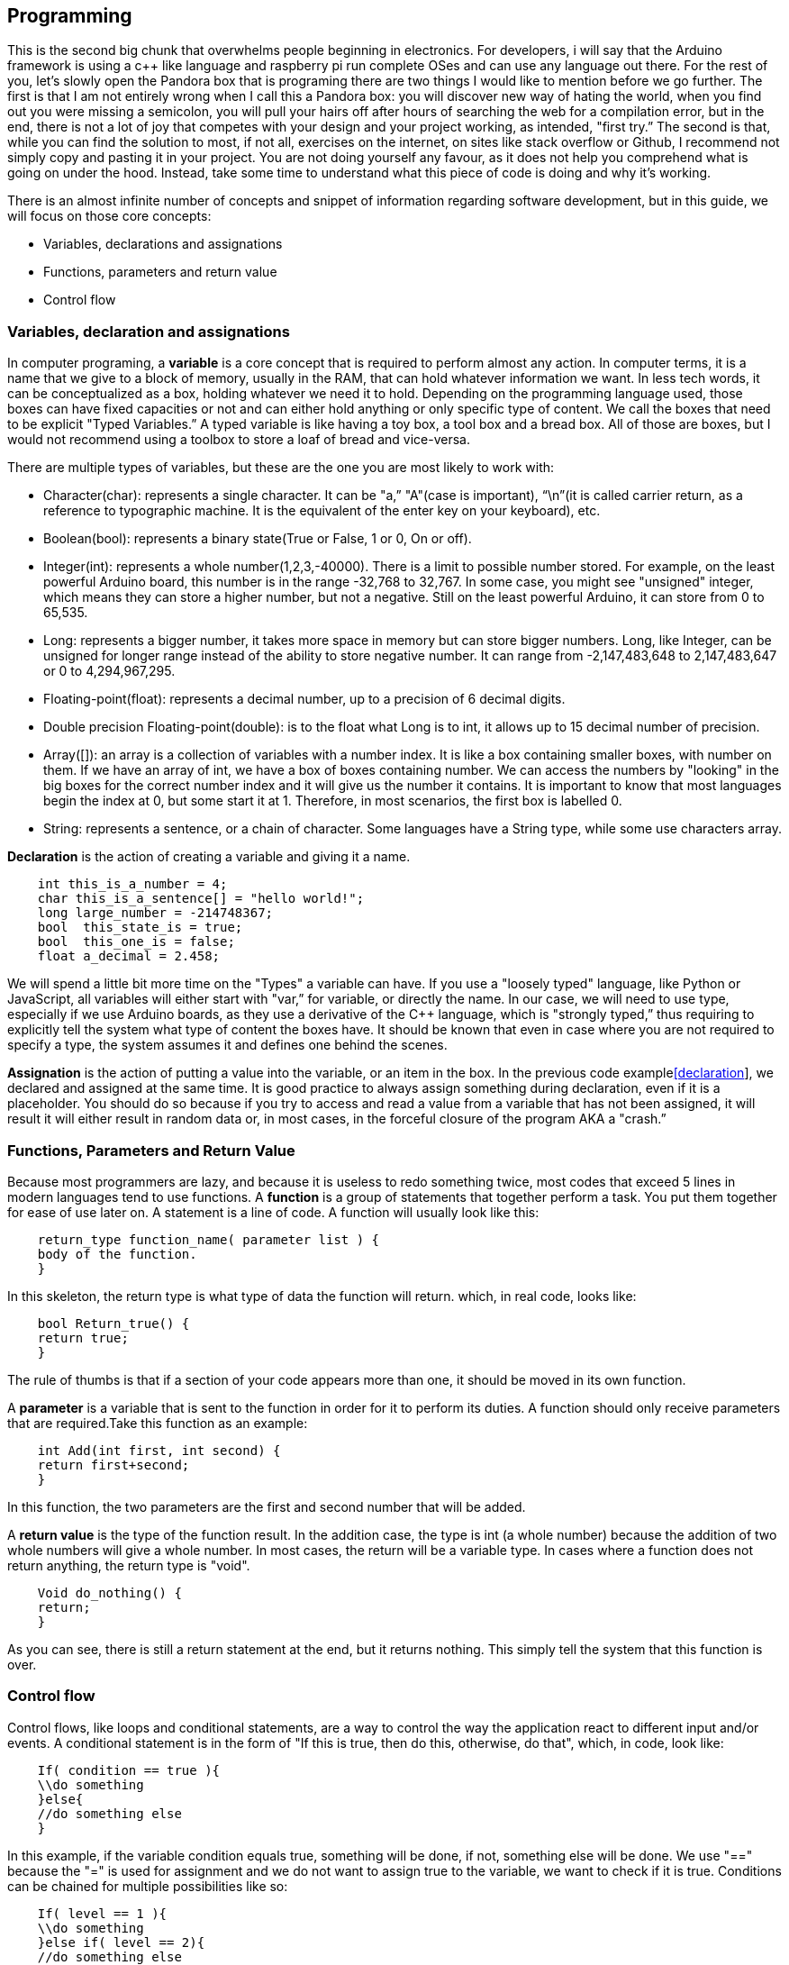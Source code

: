 [[section-programmation-basics]]
== Programming

This is the second big chunk that overwhelms people beginning in
electronics. For developers, i will say that the Arduino framework is
using a c++ like language and raspberry pi run complete OSes and can use
any language out there. For the rest of you, let’s slowly open the
Pandora box that is programing there are two things I would like to
mention before we go further. The first is that I am not entirely wrong
when I call this a Pandora box: you will discover new way of hating the
world, when you find out you were missing a semicolon, you will pull
your hairs off after hours of searching the web for a compilation error,
but in the end, there is not a lot of joy that competes with your design
and your project working, as intended, "first try.” The second is that,
while you can find the solution to most, if not all, exercises on the
internet, on sites like stack overflow or Github, I recommend not simply
copy and pasting it in your project. You are not doing yourself any
favour, as it does not help you comprehend what is going on under the
hood. Instead, take some time to understand what this piece of code is
doing and why it’s working.

There is an almost infinite number of concepts and snippet of
information regarding software development, but in this guide, we will
focus on those core concepts:

* Variables, declarations and assignations
* Functions, parameters and return value
* Control flow

=== Variables, declaration and assignations

In computer programing, a *variable* is a core concept that is required
to perform almost any action. In computer terms, it is a name that we
give to a block of memory, usually in the RAM, that can hold whatever
information we want. In less tech words, it can be conceptualized as a
box, holding whatever we need it to hold. Depending on the programming
language used, those boxes can have fixed capacities or not and can
either hold anything or only specific type of content. We call the boxes
that need to be explicit "Typed Variables.” A typed variable is like
having a toy box, a tool box and a bread box. All of those are boxes,
but I would not recommend using a toolbox to store a loaf of bread and
vice-versa.

There are multiple types of variables, but these are the one you are
most likely to work with:

* Character(char): represents a single character. It can be "a,”
"A"(case is important), "`+\n+`"(it is called carrier return, as a
reference to typographic machine. It is the equivalent of the enter key
on your keyboard), etc.
* Boolean(bool): represents a binary state(True or False, 1 or 0, On or
off).
* Integer(int): represents a whole number(1,2,3,-40000). There is a
limit to possible number stored. For example, on the least powerful
Arduino board, this number is in the range -32,768 to 32,767. In some
case, you might see "unsigned" integer, which means they can store a
higher number, but not a negative. Still on the least powerful Arduino,
it can store from 0 to 65,535.
* Long: represents a bigger number, it takes more space in memory but
can store bigger numbers. Long, like Integer, can be unsigned for longer
range instead of the ability to store negative number. It can range from
-2,147,483,648 to 2,147,483,647 or 0 to 4,294,967,295.
* Floating-point(float): represents a decimal number, up to a precision
of 6 decimal digits.
* Double precision Floating-point(double): is to the float what Long is
to int, it allows up to 15 decimal number of precision.
* Array([]): an array is a collection of variables with a number index.
It is like a box containing smaller boxes, with number on them. If we
have an array of int, we have a box of boxes containing number. We can
access the numbers by "looking" in the big boxes for the correct number
index and it will give us the number it contains. It is important to
know that most languages begin the index at 0, but some start it at 1.
Therefore, in most scenarios, the first box is labelled 0.
* String: represents a sentence, or a chain of character. Some languages
have a String type, while some use characters array.

*Declaration* is the action of creating a variable and giving it a name.

....
    int this_is_a_number = 4;
    char this_is_a_sentence[] = "hello world!";
    long large_number = -214748367;
    bool  this_state_is = true;
    bool  this_one_is = false;
    float a_decimal = 2.458;
....

We will spend a little bit more time on the "Types" a variable can have.
If you use a "loosely typed" language, like Python or JavaScript, all
variables will either start with "var,” for variable, or directly the
name. In our case, we will need to use type, especially if we use
Arduino boards, as they use a derivative of the C++ language, which is
"strongly typed,” thus requiring to explicitly tell the system what type
of content the boxes have. It should be known that even in case where
you are not required to specify a type, the system assumes it and
defines one behind the scenes.

*Assignation* is the action of putting a value into the variable, or an
item in the box. In the previous code
examplelink:#declaration[[declaration]], we declared and assigned at the
same time. It is good practice to always assign something during
declaration, even if it is a placeholder. You should do so because if
you try to access and read a value from a variable that has not been
assigned, it will result it will either result in random data or, in
most cases, in the forceful closure of the program AKA a "crash.”

=== Functions, Parameters and Return Value

Because most programmers are lazy, and because it is useless to redo
something twice, most codes that exceed 5 lines in modern languages tend
to use functions. A *function* is a group of statements that together
perform a task. You put them together for ease of use later on. A
statement is a line of code. A function will usually look like this:

....
    return_type function_name( parameter list ) {
    body of the function.
    }
....

In this skeleton, the return type is what type of data the function will
return. which, in real code, looks like:

....
    bool Return_true() {
    return true;
    }
....

The rule of thumbs is that if a section of your code appears more than
one, it should be moved in its own function.

A *parameter* is a variable that is sent to the function in order for it
to perform its duties. A function should only receive parameters that
are required.Take this function as an example:

....
    int Add(int first, int second) {
    return first+second;
    }
....

In this function, the two parameters are the first and second number
that will be added.

A *return value* is the type of the function result. In the addition
case, the type is int (a whole number) because the addition of two whole
numbers will give a whole number. In most cases, the return will be a
variable type. In cases where a function does not return anything, the
return type is "void".

....
    Void do_nothing() {
    return;
    }
....

As you can see, there is still a return statement at the end, but it
returns nothing. This simply tell the system that this function is over.

=== Control flow

Control flows, like loops and conditional statements, are a way to
control the way the application react to different input and/or events.
A conditional statement is in the form of "If this is true, then do
this, otherwise, do that", which, in code, look like:

....
    If( condition == true ){
    \\do something
    }else{
    //do something else
    }
....

In this example, if the variable condition equals true, something will
be done, if not, something else will be done. We use "==" because the
"=" is used for assignment and we do not want to assign true to the
variable, we want to check if it is true. Conditions can be chained for
multiple possibilities like so:

....
    If( level == 1 ){
    \\do something
    }else if( level == 2){
    //do something else
    }else{
    //if nothing matched, to this
    }
....

Loops are pieces of code that are done continuously, in a loop, as long
as the condition defines to stop them is not met. The more common loops
are:

* for loops
* while loops

"For" loops looks like this:

....
    void ForLoop() {
    for(int i=0; i<100;i++){
    //do something
    }
    }
....

In a loop, everything between the brackets is "looped", which means it
is done again, as long as the stopping condition is not met.Let’s
explain the elements we saw in this. +
for(*int i=0*; ilatexmath:[$<$]100;i++)\{ +
//do something +
} +
This declares a variable called i (i is a standard shortening of
index). +
for(int i=0; *ilatexmath:[$<$]100*;i++)\{ +
//do something +
} +
This defines the limit of the loop. As long of the condition is false,
the loop will continue. +
for(int i=0; ilatexmath:[$<$]100;*i++*)\{ +
//do something +
} +
This defines what to do at the end of each "iteration,” or loop. In this
case, we increase the value of our index by one. This loop will be done
a hundred times, since we start at 0 and increase the index by 1 every
time. At the end of the last iteration (i = 99), the index will be
increased to 100 and this will make the sopping condition (i<100) false.
This make the loop end. Another loop is the "While" loop, that look like
this:

....
    While(i < 100){
    //do something
    }
....

As opposed to the for loop, this one assumes the *i* is already created
and initialized. You also need to increase the index manually inside the
loop. If you do not, the condition will always be true and you are stuck
in the loop forever. This is called an infinite loop and it prevents
your code to do anything else. While the two examples use int as
condition, it is possible to have any condition that can be treated as
true or false as a stopping condition. For example, we could have this:

....
    While(over != "finished"){
    //do something
    }
....

In this example *!=* means "not equal.” As long as the variable "over"
does not have the value "finished,” the loop will continue.

=== Resources

There are multiple resources that can help you in learning to code. Some
of them are free, some require a fee, some have both, where there are
some courses, or training, behind a payment wall. Still, the free
section is usually enough to understand the way this resource teach and
if it is for you. In some cases, it is enough to get you started and you
can do the rest by yourself. If, or more realistically when, you get
stuck, there is a website that everyone that ever coded will tell you
about: https://stackoverflow.com/. This is a site where people ask
questions and give answers. In most cases, your question or problem will
already be there. Other great resources are the Arduino
websitefootnote:[https://www.arduino.cc/], which contain tutorials and
documentation and the Sparkfun
websitefootnote:[https://www.sparkfun.com]. Sparkfun is the creator of
the raspberry pi and also contain tutorials and documentation for it.
